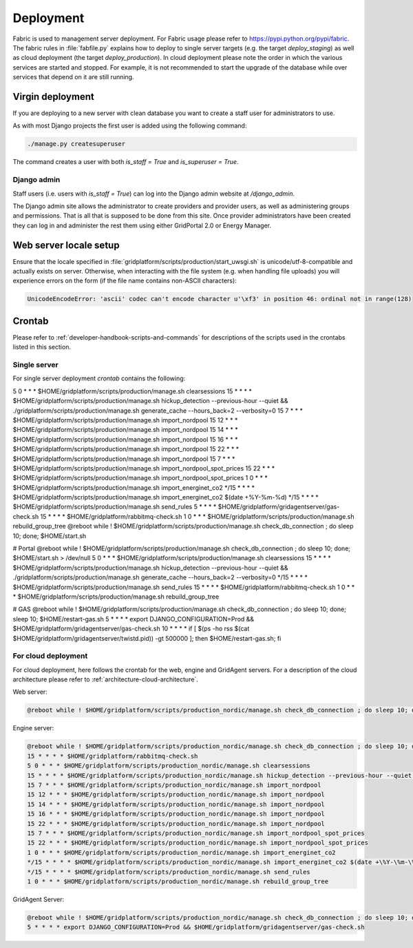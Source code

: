 **********
Deployment
**********

Fabric is used to management server deployment. For Fabric usage please
refer to https://pypi.python.org/pypi/fabric. The fabric rules in
:file:`fabfile.py` explains how to deploy to single server targets (e.g. the
target `deploy_staging`) as well as cloud deployment (the target
`deploy_production`). In cloud deployment please note the order in which
the various services are started and stopped. For example, it is not
recommended to start the upgrade of the database while over services that
depend on it are still running.


Virgin deployment
==================

If you are deploying to a new server with clean database you want to create a
staff user for administrators to use.

As with most Django projects the first user is added using the following command:

.. code-block:: none

    ./manage.py createsuperuser

The command creates a user with both `is_staff = True` and `is_superuser =
True`.


Django admin
------------
Staff users (i.e. users with `is_staff = True`) can log into the Django admin
website at `/django_admin`.

The Django admin site allows the administrator to create providers and provider
users, as well as administering groups and permissions. That is all that is
supposed to be done from this site. Once provider administrators have been
created they can log in and administer the rest them using either GridPortal
2.0 or Energy Manager.


Web server locale setup
=======================

Ensure that the locale specified in
:file:`gridplatform/scripts/production/start_uwsgi.sh`
is unicode/utf-8-compatible and actually exists on server.
Otherwise, when interacting with the file system (e.g. when handling file
uploads) you will experience errors on the form (if the file name contains non-ASCII characters):

.. code-block:: none

    UnicodeEncodeError: 'ascii' codec can't encode character u'\xf3' in position 46: ordinal not in range(128)


Crontab
=======

Please refer to :ref:`developer-handbook-scripts-and-commands` for descriptions
of the scripts used in the crontabs listed in this section.

Single server
-------------
For single server deployment `crontab` contains the following:

.. code-block:: none

5 0 * * * $HOME/gridplatform/scripts/production/manage.sh clearsessions
15 * * * * $HOME/gridplatform/scripts/production/manage.sh hickup_detection --previous-hour --quiet && ./gridplatform/scripts/production/manage.sh generate_cache --hours_back=2 --verbosity=0
15 7 * * * $HOME/gridplatform/scripts/production/manage.sh import_nordpool
15 12 * * * $HOME/gridplatform/scripts/production/manage.sh import_nordpool
15 14 * * * $HOME/gridplatform/scripts/production/manage.sh import_nordpool
15 16 * * * $HOME/gridplatform/scripts/production/manage.sh import_nordpool
15 22 * * * $HOME/gridplatform/scripts/production/manage.sh import_nordpool
15 7 * * * $HOME/gridplatform/scripts/production/manage.sh import_nordpool_spot_prices
15 22 * * * $HOME/gridplatform/scripts/production/manage.sh import_nordpool_spot_prices
1 0 * * * $HOME/gridplatform/scripts/production/manage.sh import_energinet_co2
*/15 * * * * $HOME/gridplatform/scripts/production/manage.sh import_energinet_co2 $(date +\%Y-\%m-\%d)
*/15 * * * * $HOME/gridplatform/scripts/production/manage.sh send_rules
5 * * * * $HOME/gridplatform/gridagentserver/gas-check.sh
15 * * * * $HOME/gridplatform/rabbitmq-check.sh
1 0 * * * $HOME/gridplatform/scripts/production/manage.sh rebuild_group_tree
@reboot while ! $HOME/gridplatform/scripts/production/manage.sh check_db_connection ; do sleep 10; done; $HOME/start.sh

# Portal
@reboot while ! $HOME/gridplatform/scripts/production/manage.sh check_db_connection ; do sleep 10; done; $HOME/start.sh > /dev/null
5 0 * * * $HOME/gridplatform/scripts/production/manage.sh clearsessions
15 * * * * $HOME/gridplatform/scripts/production/manage.sh hickup_detection --previous-hour --quiet && ./gridplatform/scripts/production/manage.sh generate_cache --hours_back=2 --verbosity=0
*/15 * * * * $HOME/gridplatform/scripts/production/manage.sh send_rules
15 * * * * $HOME/gridplatform/rabbitmq-check.sh
1 0 * * * $HOME/gridplatform/scripts/production/manage.sh rebuild_group_tree

# GAS
@reboot while ! $HOME/gridplatform/scripts/production/manage.sh check_db_connection ; do sleep 10; done; sleep 10; $HOME/restart-gas.sh
5 * * * * export DJANGO_CONFIGURATION=Prod && $HOME/gridplatform/gridagentserver/gas-check.sh
10 * * * * if [ $(ps -ho rss $(cat $HOME/gridplatform/gridagentserver/twistd.pid)) -gt 500000 ]; then $HOME/restart-gas.sh; fi

For cloud deployment
--------------------

For cloud deployment, here follows the crontab for the web, engine and GridAgent servers. For a description of the cloud architecture please refer to :ref:`architecture-cloud-architecture`.

Web server:

.. code-block:: none

    @reboot while ! $HOME/gridplatform/scripts/production_nordic/manage.sh check_db_connection ; do sleep 10; done; cd $HOME/gridplatform/scripts/production_nordic; ./start_gunicorn.sh; ./start_celery.sh


Engine server:

.. code-block:: none

    @reboot while ! $HOME/gridplatform/scripts/production_nordic/manage.sh check_db_connection ; do sleep 10; done; $HOME/gridplatform/scripts/production_nordic/manage.sh ruleengine; $HOME/gridplatform/scripts/production_nordic/start_reports.sh; $HOME/gridplatform/scripts/production_nordic/start_store_data_sanitize.sh
    15 * * * * $HOME/gridplatform/rabbitmq-check.sh
    5 0 * * * $HOME/gridplatform/scripts/production_nordic/manage.sh clearsessions
    15 * * * * $HOME/gridplatform/scripts/production_nordic/manage.sh hickup_detection --previous-hour --quiet && ./gridplatform/scripts/production_nordic/manage.sh generate_cache --hours_back=2 --verbosity=0
    15 7 * * * $HOME/gridplatform/scripts/production_nordic/manage.sh import_nordpool
    15 12 * * * $HOME/gridplatform/scripts/production_nordic/manage.sh import_nordpool
    15 14 * * * $HOME/gridplatform/scripts/production_nordic/manage.sh import_nordpool
    15 16 * * * $HOME/gridplatform/scripts/production_nordic/manage.sh import_nordpool
    15 22 * * * $HOME/gridplatform/scripts/production_nordic/manage.sh import_nordpool
    15 7 * * * $HOME/gridplatform/scripts/production_nordic/manage.sh import_nordpool_spot_prices
    15 22 * * * $HOME/gridplatform/scripts/production_nordic/manage.sh import_nordpool_spot_prices
    1 0 * * * $HOME/gridplatform/scripts/production_nordic/manage.sh import_energinet_co2
    */15 * * * * $HOME/gridplatform/scripts/production_nordic/manage.sh import_energinet_co2 $(date +\%Y-\%m-\%d)
    */15 * * * * $HOME/gridplatform/scripts/production_nordic/manage.sh send_rules
    1 0 * * * $HOME/gridplatform/scripts/production_nordic/manage.sh rebuild_group_tree


GridAgent Server:

.. code-block:: none

    @reboot while ! $HOME/gridplatform/scripts/production_nordic/manage.sh check_db_connection ; do sleep 10; done; cd $HOME/gridplatform/gridagentserver; ./start.sh
    5 * * * * export DJANGO_CONFIGURATION=Prod && $HOME/gridplatform/gridagentserver/gas-check.sh
